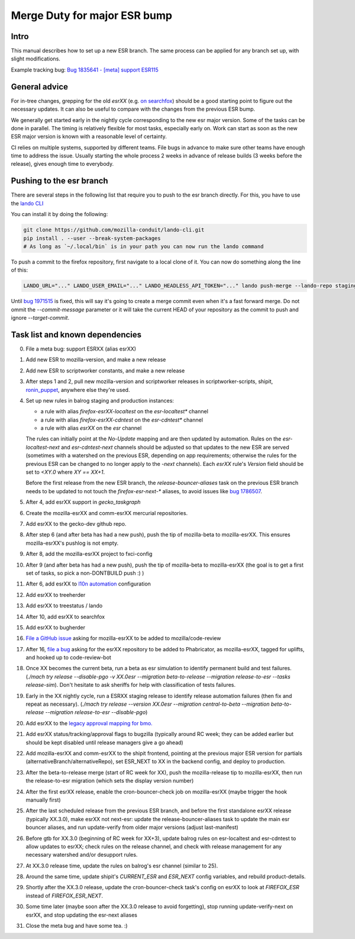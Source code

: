 Merge Duty for major ESR bump
=============================

Intro
-----

This manual describes how to set up a new ESR branch. The same process
can be applied for any branch set up, with slight modifications.

Example tracking bug: `Bug 1835641 - [meta] support ESR115 <https://bugzilla.mozilla.org/show_bug.cgi?id=esr115>`__

General advice
--------------

For in-tree changes, grepping for the old `esrXX` (e.g. `on searchfox
<https://searchfox.org/mozilla-central/search?q=esr115>`__) should be a good
starting point to figure out the necessary updates.  It can also be
useful to compare with the changes from the previous ESR bump.

We generally get started early in the nightly cycle corresponding to the new
esr major version.  Some of the tasks can be done in parallel. The timing is
relatively flexible for most tasks, especially early on.  Work can start as
soon as the new ESR major version is known with a reasonable level of
certainty.

CI relies on multiple systems, supported by different teams. File bugs
in advance to make sure other teams have enough time to address the
issue. Usually starting the whole process 2 weeks in advance of release
builds (3 weeks before the release), gives enough time to everybody.

Pushing to the esr branch
-------------------------

There are several steps in the following list that require you to push to the
esr branch directly. For this, you have to use the `lando CLI <https://github.com/mozilla-conduit/lando-cli>`__

You can install it by doing the following:

.. code-block:: bash

    git clone https://github.com/mozilla-conduit/lando-cli.git
    pip install . --user --break-system-packages
    # As long as `~/.local/bin` is in your path you can now run the lando command

To push a commit to the firefox repository, first navigate to a local clone of it.
You can now do something along the line of this:

.. code-block:: bash

   LANDO_URL="..." LANDO_USER_EMAIL="..." LANDO_HEADLESS_API_TOKEN="..." lando push-merge --lando-repo staging-firefox-esrXX --target-commit $hash --commit-message "Merge beta -> ESRXX"

Until `bug 1971515 <https://bugzilla.mozilla.org/show_bug.cgi?id=1971515>`__ is
fixed, this will say it's going to create a merge commit even when it's a fast
forward merge. Do not ommit the `--commit-message` parameter or it will take
the current HEAD of your repository as the commit to push and ignore `--target-commit`.

Task list and known dependencies
--------------------------------

0. File a meta bug: support ESRXX (alias esrXX)

1. Add new ESR to mozilla-version, and make a new release

2. Add new ESR to scriptworker constants, and make a new release

3. After steps 1 and 2, pull new mozilla-version and scriptworker releases in
   scriptworker-scripts, shipit, `ronin_puppet
   <https://github.com/mozilla-releng/scriptworker-scripts/wiki/mac-maintenance#updating-python-packages>`__,
   anywhere else they're used.

4. Set up new rules in balrog staging and production instances:

   - a rule with alias `firefox-esrXX-localtest` on the `esr-localtest*` channel
   - a rule with alias `firefox-esrXX-cdntest` on the `esr-cdntest*` channel
   - a rule with alias `esrXX` on the `esr` channel

   The rules can initially point at the `No-Update` mapping and are then updated by automation.
   Rules on the `esr-localtest-next` and `esr-cdntest-next` channels should be
   adjusted so that updates to the new ESR are served (sometimes with a watershed
   on the previous ESR, depending on app requirements; otherwise the rules for the
   previous ESR can be changed to no longer apply to the `-next` channels).
   Each `esrXX` rule's `Version` field should be set to `<XY.0` where `XY == XX+1`.

   Before the first release from the new ESR branch, the
   `release-bouncer-aliases` task on the previous ESR branch needs to be updated
   to not touch the `firefox-esr-next-*` aliases, to avoid issues like `bug
   1786507 <https://bugzilla.mozilla.org/show_bug.cgi?id=1786507>`__.

5. After 4, add esrXX support in `gecko_taskgraph`

6. Create the mozilla-esrXX and comm-esrXX mercurial repositories.

7. Add esrXX to the gecko-dev github repo.

8. After step 6 (and after beta has had a new push), push the tip of
   mozilla-beta to mozilla-esrXX.  This ensures mozilla-esrXX's pushlog is not
   empty.

9. After 8, add the mozilla-esrXX project to fxci-config

10. After 9 (and after beta has had a new push), push the tip of mozilla-beta to
    mozilla-esrXX (the goal is to get a first set of tasks, so pick a
    non-DONTBUILD push :) )

11. After 6, add esrXX to `l10n automation <https://github.com/mozilla-l10n/firefox-l10n-source/blob/main/.github/update-config.json>`__ configuration

12. Add esrXX to treeherder

13. Add esrXX to treestatus / lando

14. After 10, add esrXX to searchfox

15. Add esrXX to bugherder

16. `File a GitHub issue <https://github.com/mozilla/code-review/issues/new>`__
    asking for mozilla-esrXX to be added to mozilla/code-review

17. After 16, `file a bug <https://bugzilla.mozilla.org/enter_bug.cgi?product=Conduit&component=Phabricator>`__
    asking for the esrXX repository to be added to Phabricator, as
    mozilla-esrXX, tagged for uplifts, and hooked up to code-review-bot

18. Once XX becomes the current beta, run a beta as esr simulation to
    identify permanent build and test failures. (`./mach try release
    --disable-pgo -v XX.0esr --migration beta-to-release --migration
    release-to-esr --tasks release-sim`). Don't hesitate to ask sheriffs for
    help with classification of tests failures.

19. Early in the XX nightly cycle, run a ESRXX staging release to identify
    release automation failures (then fix and repeat as necessary). (`./mach
    try release --version XX.0esr --migration central-to-beta --migration
    beta-to-release --migration release-to-esr --disable-pgo`)

20. Add esrXX to the `legacy approval mapping for bmo.
    <https://github.com/mozilla-bteam/bmo/blob/ed603350fcf9822672555d1822f2d9f51db305e5/extensions/PhabBugz/lib/Util.pm#L46-L52>`__

21. Add esrXX status/tracking/approval flags to bugzilla (typically around RC
    week; they can be added earlier but should be kept disabled until release
    managers give a go ahead)

22. Add mozilla-esrXX and comm-esrXX to the shipit frontend, pointing at the
    previous major ESR version for partials
    (alternativeBranch/alternativeRepo), set ESR_NEXT to XX in the backend
    config, and deploy to production.

23. After the beta-to-release merge (start of RC week for XX), push the
    mozilla-release tip to mozilla-esrXX, then run the release-to-esr migration
    (which sets the display version number)

24. After the first esrXX release, enable the cron-bouncer-check job on
    mozilla-esrXX (maybe trigger the hook manually first)

25. After the last scheduled release from the previous ESR branch, and before
    the first standalone esrXX release (typically XX.3.0), make esrXX not
    next-esr: update the release-bouncer-aliases task to update the main esr
    bouncer aliases, and run update-verify from older major versions (adjust
    last-manifest)

26. Before gtb for XX.3.0 (beginning of RC week for XX+3), update balrog rules
    on esr-localtest and esr-cdntest to allow updates to esrXX; check rules on
    the release channel, and check with release management for any necessary
    watershed and/or desupport rules.

27. At XX.3.0 release time, update the rules on balrog's esr channel (similar to 25).

28. Around the same time, update shipit's `CURRENT_ESR` and `ESR_NEXT` config
    variables, and rebuild product-details.

29. Shortly after the XX.3.0 release, update the cron-bouncer-check task's
    config on esrXX to look at `FIREFOX_ESR` instead of `FIREFOX_ESR_NEXT`.

30. Some time later (maybe soon after the XX.3.0 release to avoid forgetting),
    stop running update-verify-next on esrXX, and stop updating the esr-next
    aliases

31. Close the meta bug and have some tea. :)

